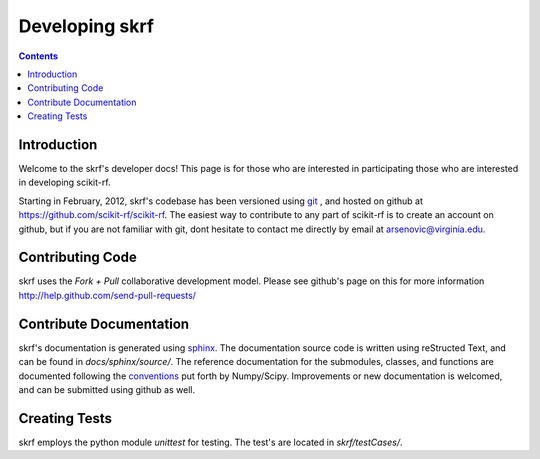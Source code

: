 .. _develop:

***********************
Developing skrf
***********************

.. contents::


Introduction
--------------
Welcome to the skrf's developer docs! This page is for those who are interested in participating those who are interested in developing scikit-rf. 

Starting in February, 2012, skrf's codebase has been  versioned using `git <http://git-scm.com/>`_ , and hosted on github at   https://github.com/scikit-rf/scikit-rf. The easiest way to contribute to any part of scikit-rf is to create an account on github, but if you are not familiar with git, dont hesitate to contact me directly by email at arsenovic@virginia.edu. 

Contributing Code
-----------------
skrf uses the `Fork + Pull` collaborative development model.
Please see github's page on this for more information http://help.github.com/send-pull-requests/


Contribute Documentation
-------------------------
skrf's documentation is generated using `sphinx <http://sphinx.pocoo.org/>`_. The documentation source code is written using reStructed Text, and can be found in `docs/sphinx/source/`. The reference documentation for the submodules, classes, and functions are documented following the `conventions <https://github.com/numpy/numpy/blob/master/doc/HOWTO_DOCUMENT.rst.txt>`_ put forth by Numpy/Scipy. Improvements or new documentation is welcomed, and can be submitted using github as well.



Creating Tests
--------------
skrf employs the python module `unittest` for testing. The test's are located in `skrf/testCases/`.
